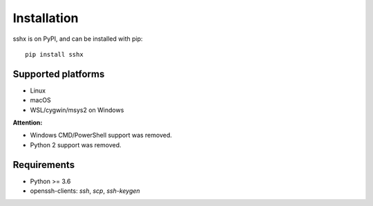 Installation
============

sshx is on PyPI, and can be installed with pip::

    pip install sshx


Supported platforms
-------------------
- Linux
- macOS
- WSL/cygwin/msys2 on Windows

**Attention:**

- Windows CMD/PowerShell support was removed.
- Python 2 support was removed.


Requirements
------------
- Python >= 3.6
- openssh-clients: `ssh`, `scp`, `ssh-keygen`
